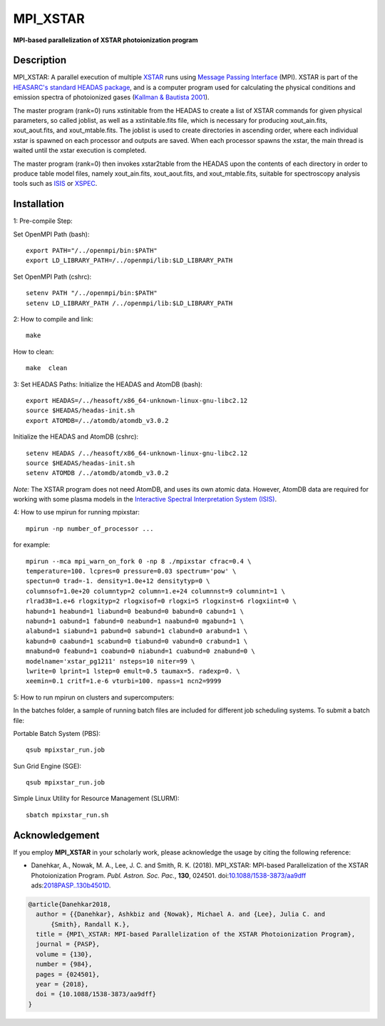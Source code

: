 =========
MPI_XSTAR
=========

.. image:: https://travis-ci.org/xstarkit/MPI_XSTAR.svg?branch=master
    :target: https://travis-ci.org/xstarkit/MPI_XSTAR
    :alt: Build Status
    
.. image:: http://mybinder.org/badge.svg
    :target: http://mybinder.org/repo/xstarkit/mpi_xstar
    :alt: Binder
    
.. image:: https://img.shields.io/badge/license-GPL-blue.svg
    :target: https://github.com/xstarkit/MPI_XSTAR/blob/master/LICENSE
    :alt: GitHub license
    
.. image:: https://zenodo.org/badge/DOI/10.5281/zenodo.1890562.svg
    :target: https://doi.org/10.5281/zenodo.1890562
    :alt: Zenodo
    
.. image:: https://img.shields.io/badge/ASCL-1712.002-green.svg
    :target: http://adsabs.harvard.edu/abs/2017ascl.soft12002D
    :alt: ASCL
    
.. image:: https://img.shields.io/badge/DOI-10.1088%2F1538--3873%2Faa9dff-blue.svg
    :target: https://doi.org/10.1088/1538-3873/aa9dff
    :alt: DOI


**MPI-based parallelization of XSTAR photoionization program**

Description
===========

MPI_XSTAR: A parallel execution of multiple `XSTAR <https://heasarc.gsfc.nasa.gov/xstar/xstar.html>`_ runs using `Message Passing Interface <http://www.mpi-forum.org/docs/docs.html>`_ (MPI). XSTAR is part of the `HEASARC's standard HEADAS package <http://heasarc.nasa.gov/lheasoft/>`_, and is a computer program used for calculating the physical conditions and emission spectra of photoionized gases (`Kallman & Bautista 2001 <http://adsabs.harvard.edu/abs/2001ApJS..133..221K>`_).
 
The master program (rank=0) runs xstinitable from the HEADAS to create a list of XSTAR commands for given physical parameters, so called joblist, as well as a xstinitable.fits file, which is necessary for producing xout_ain.fits, xout_aout.fits, and xout_mtable.fits. The joblist is used to create directories in ascending order, where each individual xstar is spawned on each processor and outputs are saved. When each processor spawns the xstar, the main thread is waited until the xstar execution is completed.
 
The master program (rank=0) then invokes xstar2table from the HEADAS upon the contents of each directory in order to produce table model files, namely xout_ain.fits, xout_aout.fits, and xout_mtable.fits, suitable for spectroscopy analysis tools such as `ISIS <http://space.mit.edu/asc/isis/>`_ or `XSPEC <https://heasarc.gsfc.nasa.gov/xanadu/xspec/>`_.

Installation
============

1: Pre-compile Step:

Set OpenMPI Path (bash)::
 
        export PATH="/../openmpi/bin:$PATH"
        export LD_LIBRARY_PATH=/../openmpi/lib:$LD_LIBRARY_PATH

Set OpenMPI Path (cshrc)::

        setenv PATH "/../openmpi/bin:$PATH"
        setenv LD_LIBRARY_PATH /../openmpi/lib:$LD_LIBRARY_PATH

2: How to compile and link::

        make

How to clean::

        make  clean

3: Set HEADAS Paths:
Initialize the HEADAS and AtomDB (bash)::

        export HEADAS=/../heasoft/x86_64-unknown-linux-gnu-libc2.12
        source $HEADAS/headas-init.sh
        export ATOMDB=/../atomdb/atomdb_v3.0.2

Initialize the HEADAS and AtomDB (cshrc)::

        setenv HEADAS /../heasoft/x86_64-unknown-linux-gnu-libc2.12
        source $HEADAS/headas-init.sh
        setenv ATOMDB /../atomdb/atomdb_v3.0.2

*Note:* The XSTAR program does not need AtomDB, and uses its own atomic data. However, AtomDB data are required for working with some plasma models in the `Interactive Spectral Interpretation System (ISIS) <http://space.mit.edu/cxc/isis/>`_.

4: How to use mpirun for running mpixstar::

        mpirun -np number_of_processor ...

for example::

        mpirun --mca mpi_warn_on_fork 0 -np 8 ./mpixstar cfrac=0.4 \
        temperature=100. lcpres=0 pressure=0.03 spectrum='pow' \
        spectun=0 trad=-1. density=1.0e+12 densitytyp=0 \
        columnsof=1.0e+20 columntyp=2 column=1.e+24 columnnst=9 columnint=1 \
        rlrad38=1.e+6 rlogxityp=2 rlogxisof=0 rlogxi=5 rlogxinst=6 rlogxiint=0 \
        habund=1 heabund=1 liabund=0 beabund=0 babund=0 cabund=1 \
        nabund=1 oabund=1 fabund=0 neabund=1 naabund=0 mgabund=1 \
        alabund=1 siabund=1 pabund=0 sabund=1 clabund=0 arabund=1 \
        kabund=0 caabund=1 scabund=0 tiabund=0 vabund=0 crabund=1 \
        mnabund=0 feabund=1 coabund=0 niabund=1 cuabund=0 znabund=0 \
        modelname='xstar_pg1211' nsteps=10 niter=99 \
        lwrite=0 lprint=1 lstep=0 emult=0.5 taumax=5. radexp=0. \
        xeemin=0.1 critf=1.e-6 vturbi=100. npass=1 ncn2=9999 

5: How to run mpirun on clusters and supercomputers:

In the batches folder, a sample of running batch files are included 
for different job scheduling systems. To submit a batch file:

Portable Batch System (PBS)::

        qsub mpixstar_run.job

Sun Grid Engine (SGE)::

        qsub mpixstar_run.job

Simple Linux Utility for Resource Management (SLURM)::

        sbatch mpixstar_run.sh

Acknowledgement
===============

If you employ **MPI_XSTAR** in your scholarly work, please acknowledge the usage by citing the following reference:
	
* Danehkar, A., Nowak, M. A., Lee, J. C. and Smith, R. K. (2018). MPI_XSTAR: MPI-based Parallelization of the XSTAR Photoionization Program. *Publ. Astron. Soc. Pac.*, **130**, 024501. doi:`10.1088/1538-3873/aa9dff <https://doi.org/10.1088/1538-3873/aa9dff>`_  ads:`2018PASP..130b4501D <https://ui.adsabs.harvard.edu/abs/2018PASP..130b4501D>`_.

.. code-block:: bibtex

   @article{Danehkar2018,
     author = {{Danehkar}, Ashkbiz and {Nowak}, Michael A. and {Lee}, Julia C. and
         {Smith}, Randall K.},
     title = {MPI\_XSTAR: MPI-based Parallelization of the XSTAR Photoionization Program},
     journal = {PASP},
     volume = {130},
     number = {984},
     pages = {024501},
     year = {2018},
     doi = {10.1088/1538-3873/aa9dff}
   }

